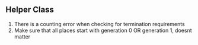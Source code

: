 ** Helper Class
1. There is a counting error when checking for termination requirements
2. Make sure that all places start with generation 0 OR generation 1, doesnt matter

